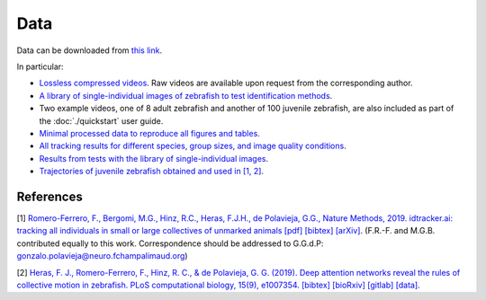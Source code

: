 Data
====

Data can be downloaded from `this link <https://drive.google.com/open?id=1Vua7zd6VuH6jc-NAd1U5iey4wU5bNrm4>`_.

In particular:

* `Lossless compressed videos <https://drive.google.com/open?id=1MSrYBGSOtlwyxMUtUhsLT2HqjW7eQhjH>`_. Raw videos are available upon request from the corresponding author.

* `A library of single-individual images of zebrafish to test identification methods <https://drive.google.com/open?id=1QlV57AmAh1VGgClhDyDAV2Q3t7isD6YF>`_.

* Two example videos, one of 8 adult zebrafish and another of 100 juvenile zebrafish, are also included as part of the :doc:`./quickstart` user guide.

* `Minimal processed data to reproduce all figures and tables <https://drive.google.com/open?id=1PNvgikUgEWG6yioztIoIOH6uvrQIUz-c>`_.

* `All tracking results for different species, group sizes, and image quality conditions <https://drive.google.com/open?id=1VxfoO70dj0Kk6M3ZrAE7Lj7kuYbteiE1>`_.

* `Results from tests with the library of single-individual images <https://drive.google.com/open?id=1LaWRdITJjL2uW-j9jCg126hTyF8kNUxL>`_.

* `Trajectories of juvenile zebrafish obtained and used in [1, 2] <https://drive.google.com/drive/folders/1UmzlX-yJhzQ5KX5rGry8wZgXvcz6HefD?usp=sharing>`_.


References
*********

[1] `Romero-Ferrero, F., Bergomi, M.G., Hinz, R.C., Heras, F.J.H., de Polavieja, G.G., Nature Methods, 2019.
idtracker.ai: tracking all individuals in small or large collectives of unmarked animals <https://www.nature.com/articles/s41592-018-0295-5>`_ `[pdf] <https://drive.google.com/open?id=1fYBcmH6PPlwy0AQcr4D0iS2Qd-r7xU9n>`_ `[bibtex] <https://scholar.googleusercontent.com/scholar.bib?q=info:9t2LqPxDOpUJ:scholar.google.com/&output=citation&scisdr=CgW_YpfCEPnjl2PUEbE:AAGBfm0AAAAAXYnRCbEqxXF_BhL0yAml4NwFJQvgEVTl&scisig=AAGBfm0AAAAAXYnRCXv6FF-rvpeJlUvW6JVTgZgqwmI7&scisf=4&ct=citation&cd=-1&hl=en>`_ `[arXiv] <https://arxiv.org/abs/1803.04351>`_.
(F.R.-F. and M.G.B. contributed equally to this work. Correspondence should be addressed to G.G.d.P: gonzalo.polavieja@neuro.fchampalimaud.org)

[2] `Heras, F. J., Romero-Ferrero, F., Hinz, R. C., & de Polavieja, G. G. (2019). Deep attention networks reveal the rules of collective motion in zebrafish. PLoS computational biology, 15(9), e1007354. <https://journals.plos.org/ploscompbiol/article?id=10.1371/journal.pcbi.1007354>`_ `[bibtex] <https://scholar.googleusercontent.com/scholar.bib?q=info:V7dp5ZkhNJ8J:scholar.google.com/&output=citation&scisdr=CgW_YpfCEPnjl2PUqPg:AAGBfm0AAAAAXYnRsPgSPNRDi8mDIRFC17q4Y3gfqJxj&scisig=AAGBfm0AAAAAXYnRsHTK4UNv5YARsNaijlcY1mjyJWwW&scisf=4&ct=citation&cd=-1&hl=en>`_ `[bioRxiv] <https://www.biorxiv.org/content/10.1101/400747v2>`_  `[gitlab] <https://gitlab.com/polavieja_lab/fishandra>`_ `[data] <https://drive.google.com/drive/folders/1Oq7JPmeY3bXqPXc_oTUwUZbHU-m4uq_5>`_.


